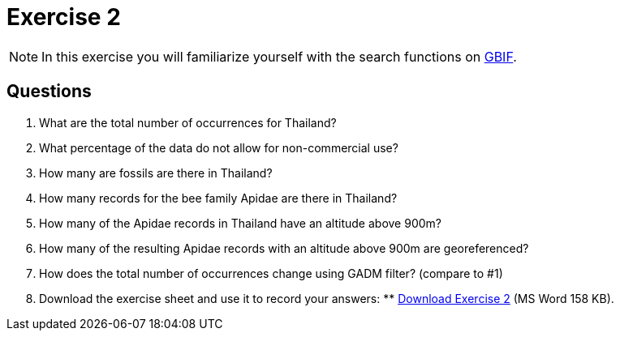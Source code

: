 = Exercise 2

[NOTE.activity]
In this exercise you will familiarize yourself with the search functions on https://www.gbif.org/[GBIF].

== Questions
. What are the total number of occurrences for Thailand? 
. What percentage of the data do not allow for non-commercial use?
. How many are fossils are there in Thailand?
. How many records for the bee family Apidae are there in Thailand? 
. How many of the Apidae records in Thailand have an altitude above 900m? 
. How many of the resulting Apidae records with an altitude above 900m are georeferenced? 
. How does the total number of occurrences change using GADM filter? (compare to #1)

. Download the exercise sheet and use it to record your answers: ** xref:attachment$Exercise2-EN.docx[Download Exercise 2] (MS Word 158 KB).

